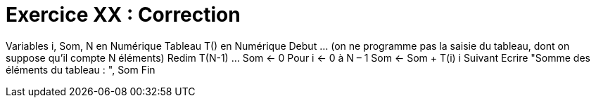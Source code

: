 :icons: font

= Exercice XX : Correction

Variables i, Som, N en Numérique
Tableau T() en Numérique
Debut
… (on ne programme pas la saisie du tableau, dont on suppose qu’il compte N éléments)
Redim T(N-1)
…
Som ← 0
Pour i ← 0 à N – 1
 Som ← Som + T(i)
i Suivant
Ecrire "Somme des éléments du tableau : ", Som
Fin